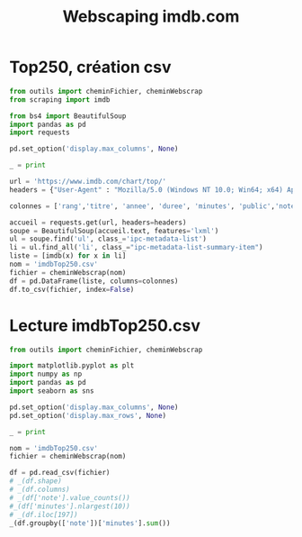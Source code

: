 #+STARTUP: content
#+TITLE: Webscaping imdb.com

* Top250, création csv
#+begin_src python
  from outils import cheminFichier, cheminWebscrap
  from scraping import imdb

  from bs4 import BeautifulSoup
  import pandas as pd
  import requests

  pd.set_option('display.max_columns', None)

  _ = print

  url = 'https://www.imdb.com/chart/top/'
  headers = {"User-Agent" : "Mozilla/5.0 (Windows NT 10.0; Win64; x64) AppleWebKit/537.36 (KHTML, like Gecko) Chrome/103.0.5060.114 Safari/537.36 Edg/103.0.1264.49"}

  colonnes = ['rang','titre', 'annee', 'duree', 'minutes', 'public','note']

  accueil = requests.get(url, headers=headers)
  soupe = BeautifulSoup(accueil.text, features='lxml')
  ul = soupe.find('ul', class_='ipc-metadata-list')
  li = ul.find_all('li', class_="ipc-metadata-list-summary-item")
  liste = [imdb(x) for x in li]
  nom = 'imdbTop250.csv'
  fichier = cheminWebscrap(nom)
  df = pd.DataFrame(liste, columns=colonnes)
  df.to_csv(fichier, index=False)
#+end_src

* Lecture imdbTop250.csv
#+begin_src python
  from outils import cheminFichier, cheminWebscrap

  import matplotlib.pyplot as plt
  import numpy as np
  import pandas as pd
  import seaborn as sns

  pd.set_option('display.max_columns', None)
  pd.set_option('display.max_rows', None)

  _ = print

  nom = 'imdbTop250.csv'
  fichier = cheminWebscrap(nom)

  df = pd.read_csv(fichier)
  # _(df.shape)
  # _(df.columns)
  # _(df['note'].value_counts())
  #_(df['minutes'].nlargest(10))
  # _(df.iloc[197])
  _(df.groupby(['note'])['minutes'].sum())
    

#+end_src

#+RESULTS:
#+begin_example
note
8.0     400
8.1    8912
8.2    9214
8.3    5386
8.4    3546
8.5    2498
8.6    1882
8.7     707
8.8    1251
8.9     154
9.0     846
9.2     175
9.3     142
Name: minutes, dtype: int64
#+end_example
